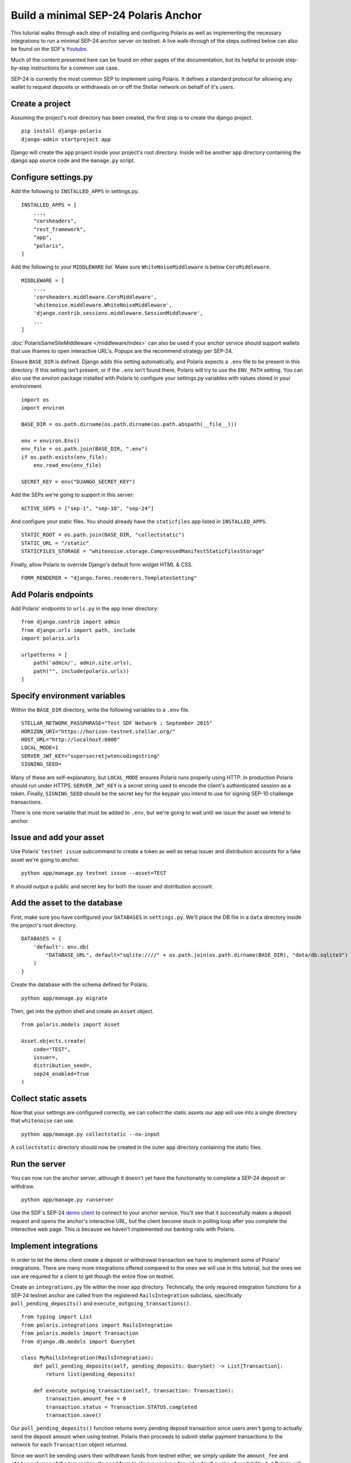 =====================================
Build a minimal SEP-24 Polaris Anchor
=====================================

.. _Youtube: https://www.youtube.com/watch?v=Mrgdvk1oRoA&t=2265s

This tutorial walks through each step of installing and configuring Polaris as well as implementing the necessary integrations to run a minimal SEP-24 anchor server on testnet. A live walk-through of the steps outlined below can also be found on the SDF's `Youtube`_.

Much of the content presented here can be found on other pages of the documentation, but its helpful to provide step-by-step instructions for a common use case.

SEP-24 is currently the most common SEP to implement using Polaris. It defines a standard protocol for allowing any wallet to request deposits or withdrawals on or off the Stellar network on behalf of it's users.

Create a project
------------------

Assuming the project's root directory has been created, the first step is to create the django project.
::

    pip install django-polaris
    django-admin startproject app

Django will create the ``app`` project inside your project's root directory. Inside will be another ``app``
directory containing the django app source code and the ``manage.py`` script.

Configure settings.py
---------------------

Add the following to ``INSTALLED_APPS`` in settings.py.
::

    INSTALLED_APPS = [
        ...,
        "corsheaders",
        "rest_framework",
        "app",
        "polaris",
    ]

Add the following to your ``MIDDLEWARE`` list. Make sure ``WhiteNoiseMiddleware`` is below ``CorsMiddleware``.
::

    MIDDLEWARE = [
        ...,
        'corsheaders.middleware.CorsMiddleware',
        'whitenoise.middleware.WhiteNoiseMiddleware',
        'django.contrib.sessions.middleware.SessionMiddleware',
        ...
    ]

:doc:`PolarisSameSiteMiddleware </middleware/index>` can also be used if your anchor service should support wallets that use iframes to open interactive URL's. Popups are the recommend strategy per SEP-24.

Ensure ``BASE_DIR`` is defined. Django adds this setting automatically, and Polaris expects a ``.env`` file to be present in this directory. If this setting isn't present, or if the ``.env`` isn't found there, Polaris will try to use the ``ENV_PATH`` setting. You can also use the `environ` package installed with Polaris to configure your settings.py variables with values stored in your environment.
::

    import os
    import environ

    BASE_DIR = os.path.dirname(os.path.dirname(os.path.abspath(__file__)))

    env = environ.Env()
    env_file = os.path.join(BASE_DIR, ".env")
    if os.path.exists(env_file):
        env.read_env(env_file)

    SECRET_KEY = env("DJANGO_SECRET_KEY")

Add the SEPs we're going to support in this server:
::

    ACTIVE_SEPS = ["sep-1", "sep-10", "sep-24"]

And configure your static files. You should already have the ``staticfiles`` app listed in ``INSTALLED_APPS``.
::

    STATIC_ROOT = os.path.join(BASE_DIR, "collectstatic")
    STATIC_URL = "/static"
    STATICFILES_STORAGE = "whitenoise.storage.CompressedManifestStaticFilesStorage"

Finally, allow Polaris to override Django's default form widget HTML & CSS.
::

    FORM_RENDERER = "django.forms.renderers.TemplatesSetting"

Add Polaris endpoints
----------------------

Add Polaris' endpoints to ``urls.py`` in the ``app`` inner directory:
::

    from django.contrib import admin
    from django.urls import path, include
    import polaris.urls

    urlpatterns = [
        path('admin/', admin.site.urls),
        path("", include(polaris.urls))
    ]

Specify environment variables
-----------------------------

Within the ``BASE_DIR`` directory, write the following variables to a ``.env`` file.
::

    STELLAR_NETWORK_PASSPHRASE="Test SDF Network ; September 2015"
    HORIZON_URI="https://horizon-testnet.stellar.org/"
    HOST_URL="http://localhost:8000"
    LOCAL_MODE=1
    SERVER_JWT_KEY="supersecretjwtencodingstring"
    SIGNING_SEED=

Many of these are self-explanatory, but ``LOCAL_MODE`` ensures Polaris runs properly using HTTP. In production Polaris should run under HTTPS. ``SERVER_JWT_KEY`` is a secret string used to encode the client's authenticated session as a token. Finally, ``SIGNING_SEED`` should be the secret key for the keypair you intend to use for signing SEP-10 challenge transactions.

There is one more variable that must be added to ``.env``, but we're going to wait until we issue the asset we intend to anchor.

Issue and add your asset
------------------------

Use Polaris' ``testnet issue`` subcommand to create a token as well as setup issuer and distribution accounts for a fake asset we're going to anchor.
::

    python app/manage.py testnet issue --asset=TEST

It should output a public and secret key for both the issuer and distribution account.

Add the asset to the database
-----------------------------

First, make sure you have configured your ``DATABASES`` in ``settings.py``. We'll place the DB file in a ``data`` directory inside the project's root directory.
::

    DATABASES = {
        'default': env.db(
            "DATABASE_URL", default="sqlite:////" + os.path.join(os.path.dirname(BASE_DIR), "data/db.sqlite3")
        )
    }

Create the database with the schema defined for Polaris.
::

    python app/manage.py migrate

Then, get into the python shell and create an ``Asset`` object.
::

    from polaris.models import Asset

    Asset.objects.create(
        code="TEST",
        issuer=,
        distribution_seed=,
        sep24_enabled=True
    )


Collect static assets
---------------------

Now that your settings are configured correctly, we can collect the static assets our app will use into a single directory that ``whitenoise`` can use.
::

    python app/manage.py collectstatic --no-input

A ``collectstatic`` directory should now be created in the outer ``app`` directory containing the static files.

Run the server
--------------

.. _`demo client`: https://sep24.stellar.org

You can now run the anchor server, although it doesn't yet have the functionality to complete a SEP-24 deposit or withdraw.
::

    python app/manage.py runserver

Use the SDF's SEP-24 `demo client`_ to connect to your anchor service. You'll see that it successfully makes a deposit request and opens the anchor's interactive URL, but the client become stuck in polling loop after you complete the interactive web page. This is because we haven't implemented our banking rails with Polaris.

Implement integrations
----------------------

In order to let the demo client create a deposit or withdrawal transaction we have to implement some of Polaris' integrations. There are many more integrations offered compared to the ones we will use in this tutorial, but the ones we use are required for a client to get though the entire flow on testnet.

Create an ``integrations.py`` file within the inner ``app`` directory. Technically, the only required integration functions for a SEP-24 testnet anchor are called from the registered ``RailsIntegration`` subclass, specifically ``poll_pending_deposits()`` and ``execute_outgoing_transactions()``.
::

    from typing import List
    from polaris.integrations import RailsIntegration
    from polaris.models import Transaction
    from django.db.models import QuerySet

    class MyRailsIntegration(RailsIntegration):
        def poll_pending_deposits(self, pending_deposits: QuerySet) -> List[Transaction]:
            return list(pending_deposits)

        def execute_outgoing_transaction(self, transaction: Transaction):
            transaction.amount_fee = 0
            transaction.status = Transaction.STATUS.completed
            transaction.save()

Our ``poll_pending_deposits()`` function returns every pending deposit transaction since users aren't going to actually send the deposit amount when using testnet. Polaris then proceeds to submit stellar payment transactions to the network for each ``Transaction`` object returned.

Since we won't be sending users their withdrawn funds from testnet either, we simply update the ``amount_fee`` and ``status`` columns of the transaction. Its good form to always assign a fee value for the sake of readability, but Polaris will try to calculate ``amount_fee`` if you have not registered a custom fee function and didn't update the column from ``execute_outgoing_transaction()``.

Again, there are many more integrations Polaris provides, most notably those implemented by the ``DepositIntegration`` and ``WithdrawalIntegration`` classes. See the :doc:`SEP-6 & 24 documentation </sep6_and_sep24/index>` to see what else Polaris offers. You'll also likely want to add information to your :doc:`SEP-1 TOML file </sep1/index>`.

Register integrations
---------------------

Create an ``apps.py`` file within the inner ``app`` directory. We'll subclass Django's ``AppConfig`` class and register our integrations from its ``ready()`` function.
::

    from django.apps import AppConfig

    class MyAppConfig(AppConfig):
        name = "app"

        def ready(self):
            from polaris.integrations import register_integrations
            from .integrations import MyRailsIntegration

            register_integrations(
                rails=MyRailsIntegration()
            )

Now we need to tell Django where to find our `AppConfig` subclass. Create or update the ``__init__.py`` file within the inner ``app`` directory and add the following:
::

    default_app_config = "app.apps.MyAppConfig"

Polaris should now use your rails integrations, but these integration functions are not called from the web server process that we ran with the ``runserver`` command.

Run the SEP-24 service
----------------------

.. _`docker-compose`: https://docs.docker.com/compose/

Polaris is a multi-process application, and ``poll_pending_deposits()`` and ``execute_outgoing_transation()`` are both called from their own process so that calling one is not delayed by calling the other. An easy way to run multi-process applications is with docker-compose_.

First, create a ``requirements.txt`` file in the project's root directory:
::

    pip freeze > requirements.txt

Now, lets write a simple ``Dockerfile`` in the project's root directory:
::

    FROM python:3.7-slim-buster

    RUN apt-get update && apt-get install -y build-essential
    WORKDIR /home
    RUN mkdir /home/data
    COPY app /home/app/
    COPY .env requirements.txt /home/

    RUN pip install -r requirements.txt && python /home/app/manage.py collectstatic --no-input

    CMD python /home/app/manage.py runserver --nostatic 0.0.0.0:8000

Write the following to a ``docker-compose.yml`` file within the project's root directory:
::

    version: "3"

    services:
      server:
        container_name: "test-server"
        build: .
        volumes:
          - ./data:/home/data
        ports:
          - "8000:8000"
        command: python app/manage.py runserver --nostatic 0.0.0.0:8000
      execute_outgoing_transactions:
        container_name: "test-execute_outgoing_transactions"
        build: .
        volumes:
          - ./data:/home/data
        command: python app/manage.py execute_outgoing_transactions --loop
      watch_transaction:
        container_name: "test-watch_transactions"
        build: .
        volumes:
          - ./data:/home/data
        command: python app/manage.py watch_transactions
      poll_pending_deposits:
        container_name: "test-poll_pending_deposits"
        build: .
        volumes:
          - ./data:/home/data
        command: python app/manage.py poll_pending_deposits --loop

You'll notice we're also running the ``watch_transaction`` process. This Polaris CLI command streams payment transactions from every anchored asset's distribution account and updates the transaction's status to ``pending_anchor``. The ``execute_outgoing_transactions`` command then periodically queries for ``pending_anchor`` transactions so the funds withdrawn from Stellar can be sent off-chain to the user.

Polaris comes with other commands that we won't run in this tutorial. For example, the ``poll_outgoing_transactions`` Polaris CLI command could periodically check if the funds sent off-chain were received by the user and update the status to ``completed`` if so. You should do this on mainnet if your payment rails take some time before the user receives the funds sent off-chain.

Now that our multi-process application is defined, lets build and run the containers:
::

    docker-compose build
    docker-compose up

You should now be able to successfully deposit and withdraw funds on testnet using the SDF's demo client via SEP-24.

What to read next
-----------------

If you want to continue building your SEP-24 server, some useful sections of the documentation are listed below.

- :ref:`Adding information to the SEP-1 TOML file <sep1_integrations>`

- :ref:`Collection & validating KYC data <sep24_integrations>`

- :ref:`Customizing Polaris' static assets <static_assets>`

- :ref:`Customizing transaction fee calculation <fee_integration>`

Otherwise, check out the documentation page for each additional step you want to implement.

